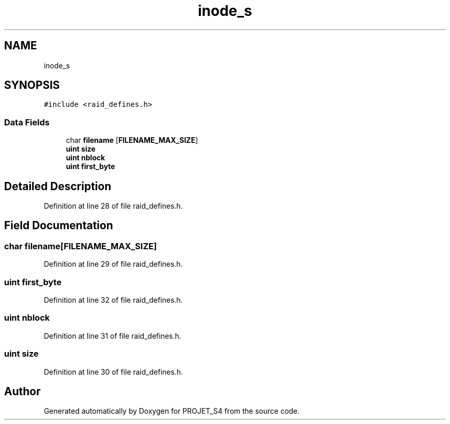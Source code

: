 .TH "inode_s" 3 "Mon Apr 1 2019" "PROJET_S4" \" -*- nroff -*-
.ad l
.nh
.SH NAME
inode_s
.SH SYNOPSIS
.br
.PP
.PP
\fC#include <raid_defines\&.h>\fP
.SS "Data Fields"

.in +1c
.ti -1c
.RI "char \fBfilename\fP [\fBFILENAME_MAX_SIZE\fP]"
.br
.ti -1c
.RI "\fBuint\fP \fBsize\fP"
.br
.ti -1c
.RI "\fBuint\fP \fBnblock\fP"
.br
.ti -1c
.RI "\fBuint\fP \fBfirst_byte\fP"
.br
.in -1c
.SH "Detailed Description"
.PP 
Definition at line 28 of file raid_defines\&.h\&.
.SH "Field Documentation"
.PP 
.SS "char filename[\fBFILENAME_MAX_SIZE\fP]"

.PP
Definition at line 29 of file raid_defines\&.h\&.
.SS "\fBuint\fP first_byte"

.PP
Definition at line 32 of file raid_defines\&.h\&.
.SS "\fBuint\fP nblock"

.PP
Definition at line 31 of file raid_defines\&.h\&.
.SS "\fBuint\fP size"

.PP
Definition at line 30 of file raid_defines\&.h\&.

.SH "Author"
.PP 
Generated automatically by Doxygen for PROJET_S4 from the source code\&.
